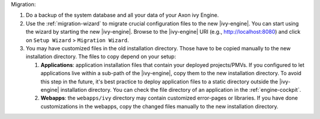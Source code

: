 Migration:

#. Do a backup of the system database and all your data of your Axon ivy Engine.
#. Use the :ref:`migration-wizard` to migrate crucial configuration files to the
   new |ivy-engine|. You can start using the wizard by starting the new
   |ivy-engine|. Browse to the |ivy-engine| URI (e.g., http://localhost:8080) and
   click on ``Setup Wizard`` > ``Migration Wizard``.
#. You may have customized files in the old installation directory. Those
   have to be copied manually to the new installation directory. The files to
   copy depend on your setup:

   #. **Applications**: application installation files that contain your
      deployed projects/PMVs. If you configured to let applications live within
      a sub-path of the |ivy-engine|, copy them to the new installation
      directory. To avoid this step in the future, it's best practice to deploy
      application files to a static directory outside the |ivy-engine|
      installation directory. You can check the file directory of an application
      in the :ref:`engine-cockpit`.
   #. **Webapps**: the ``webapps/ivy`` directory may contain customized
      error-pages or libraries. If you have done customizations in the webapps,
      copy the changed files manually to the new installation directory.
